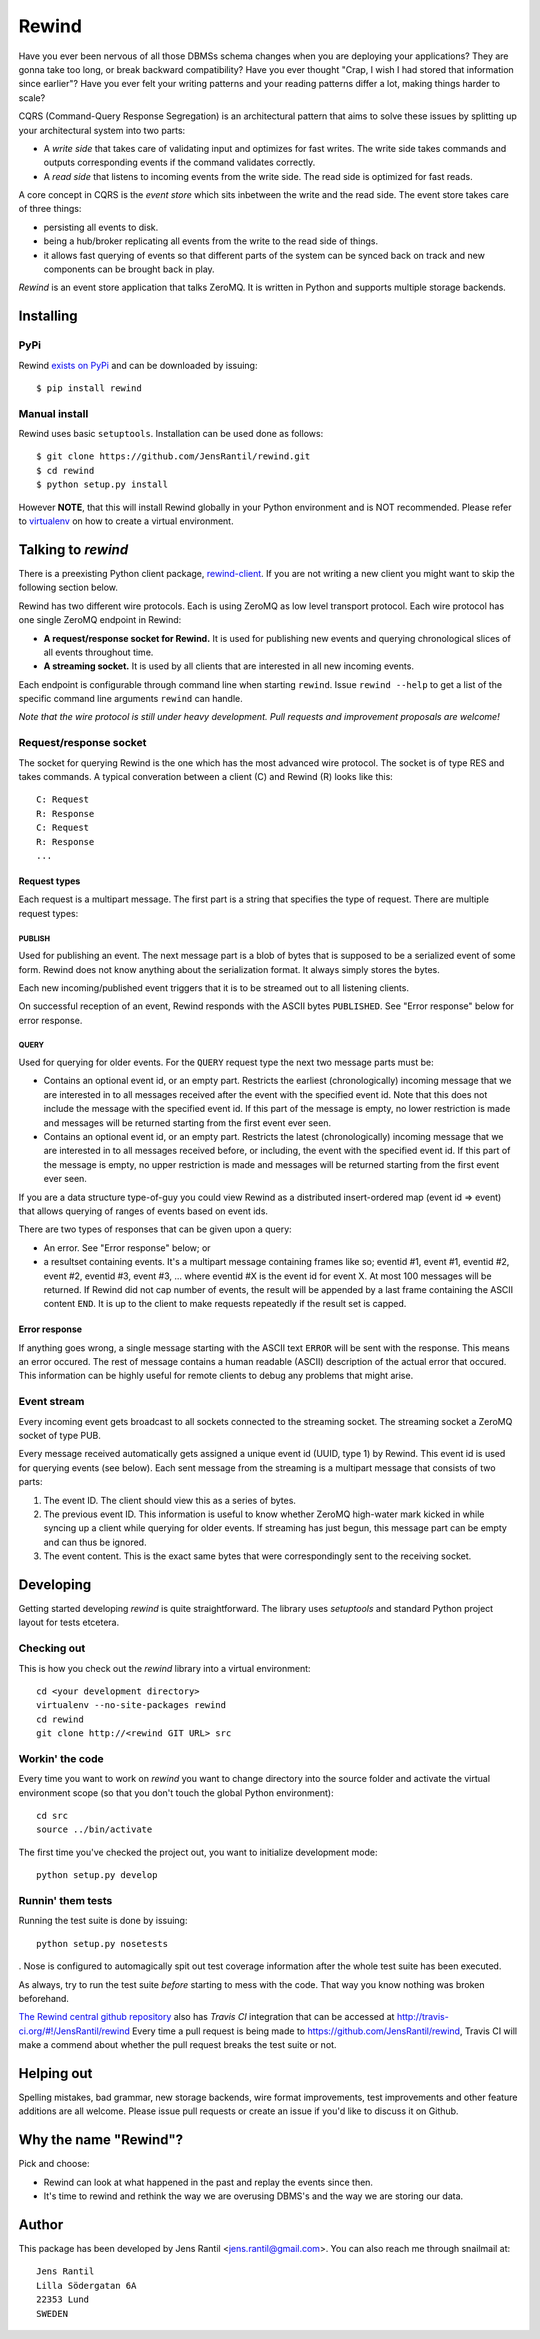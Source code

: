 =======
Rewind
=======

.. image:: https://secure.travis-ci.org/JensRantil/rewind.png?branch=develop
   :target: http://travis-ci.org/#!/JensRantil/rewind

Have you ever been nervous of all those DBMSs schema changes when you
are deploying your applications? They are gonna take too long, or break
backward compatibility? Have you ever thought "Crap, I wish I had stored
that information since earlier"? Have you ever felt your writing
patterns and your reading patterns differ a lot, making things harder to
scale?

CQRS (Command-Query Response Segregation) is an architectural pattern
that aims to solve these issues by splitting up your architectural
system into two parts:

* A *write side* that takes care of validating input and optimizes for
  fast writes. The write side takes commands and outputs corresponding
  events if the command validates correctly.

* A *read side* that listens to incoming events from the write side. The
  read side is optimized for fast reads.

A core concept in CQRS is the *event store* which sits inbetween the
write and the read side. The event store takes care of three things:

* persisting all events to disk.
  
* being a hub/broker replicating all events from the write to the read
  side of things.
  
* it allows fast querying of events so that different parts of the system
  can be synced back on track and new components can be brought back in
  play.

*Rewind* is an event store application that talks ZeroMQ. It is written
in Python and supports multiple storage backends.

Installing
==========

PyPi
----
Rewind `exists on PyPi`_ and can be downloaded by issuing::

    $ pip install rewind

.. _exists on PyPi: http://pypi.python.org/pypi/rewind/

Manual install
--------------
Rewind uses basic ``setuptools``. Installation can be used done as
follows::

    $ git clone https://github.com/JensRantil/rewind.git
    $ cd rewind
    $ python setup.py install

However **NOTE**, that this will install Rewind globally in your Python
environment and is NOT recommended. Please refer to virtualenv_ on how to
create a virtual environment.

.. _virtualenv: http://www.virtualenv.org

Talking to `rewind`
===================
There is a preexisting Python client package, `rewind-client`_. If you
are not writing a new client you might want to skip the following
section below.

.. _rewind-client: https://github.com/JensRantil/rewind-client

Rewind has two different wire protocols. Each is using ZeroMQ as low
level transport protocol. Each wire protocol has one single ZeroMQ
endpoint in Rewind:

* **A request/response socket for Rewind.** It is used for publishing
  new events and querying chronological slices of all events throughout
  time.

* **A streaming socket.** It is used by all clients that are interested
  in all new incoming events.

Each endpoint is configurable through command line when starting
``rewind``. Issue ``rewind --help`` to get a list of the specific
command line arguments ``rewind`` can handle.

*Note that the wire protocol is still under heavy development. Pull
requests and improvement proposals are welcome!*

Request/response socket
-----------------------
The socket for querying Rewind is the one which has the most advanced
wire protocol. The socket is of type RES and takes commands. A typical
converation between a client (C) and Rewind (R) looks like this::

    C: Request
    R: Response
    C: Request
    R: Response
    ...

Request types
`````````````
Each request is a multipart message. The first part is a string that
specifies the type of request. There are multiple request types:

PUBLISH
'''''''
Used for publishing an event. The next message part is a blob of bytes
that is supposed to be a serialized event of some form. Rewind does not
know anything about the serialization format. It always simply stores
the bytes.

Each new incoming/published event triggers that it is to be streamed out
to all listening clients.

On successful reception of an event, Rewind responds with the ASCII
bytes ``PUBLISHED``. See "Error response" below for error response.

QUERY
'''''
Used for querying for older events. For the ``QUERY`` request type the
next two message parts must be:

* Contains an optional event id, or an empty part. Restricts the
  earliest (chronologically) incoming message that we are interested in
  to all messages received after the event with the specified event id.
  Note that this does not include the message with the specified event
  id. If this part of the message is empty, no lower restriction is made
  and messages will be returned starting from the first event ever seen.

* Contains an optional event id, or an empty part. Restricts the latest
  (chronologically) incoming message that we are interested in to all
  messages received before, or including, the event with the specified
  event id. If this part of the message is empty, no upper restriction
  is made and messages will be returned starting from the first event
  ever seen.

If you are a data structure type-of-guy you could view Rewind as a
distributed insert-ordered map (event id => event) that allows querying
of ranges of events based on event ids.

There are two types of responses that can be given upon a query:

* An error. See "Error response" below; or

* a resultset containing events. It's a multipart message containing
  frames like so; eventid #1, event #1, eventid #2, event #2, eventid
  #3, event #3, ... where eventid #X is the event id for event X. At
  most 100 messages will be returned. If Rewind did not cap number of
  events, the result will be appended by a last frame containing the
  ASCII content ``END``. It is up to the client to make requests
  repeatedly if the result set is capped.

Error response
``````````````
If anything goes wrong, a single message starting with the ASCII text
``ERROR`` will be sent with the response. This means an error occured.
The rest of message contains a human readable (ASCII) description of the
actual error that occured. This information can be highly useful for
remote clients to debug any problems that might arise.

Event stream
------------
Every incoming event gets broadcast to all sockets connected to the
streaming socket. The streaming socket a ZeroMQ socket of type PUB.

Every message received automatically gets assigned a unique event id
(UUID, type 1) by Rewind. This event id is used for querying events (see
below). Each sent message from the streaming is a multipart message that
consists of two parts:

1. The event ID. The client should view this as a series of bytes.

2. The previous event ID. This information is useful to know whether
   ZeroMQ high-water mark kicked in while syncing up a client while
   querying for older events. If streaming has just begun, this message
   part can be empty and can thus be ignored.

3. The event content. This is the exact same bytes that were
   correspondingly sent to the receiving socket.

Developing
==========
Getting started developing `rewind` is quite straightforward. The
library uses `setuptools` and standard Python project layout for tests
etcetera.

Checking out
------------
This is how you check out the `rewind` library into a virtual environment::

    cd <your development directory>
    virtualenv --no-site-packages rewind
    cd rewind
    git clone http://<rewind GIT URL> src

Workin' the code
----------------
Every time you want to work on `rewind` you want to change directory
into the source folder and activate the virtual environment scope (so
that you don't touch the global Python environment)::

    cd src
    source ../bin/activate

The first time you've checked the project out, you want to initialize
development mode::

    python setup.py develop

Runnin' them tests
------------------
Running the test suite is done by issuing::

    python setup.py nosetests

. Nose is configured to automagically spit out test coverage information
after the whole test suite has been executed.

As always, try to run the test suite *before* starting to mess with the
code. That way you know nothing was broken beforehand.

`The Rewind central github repository`_ also has `Travis CI`
integration that can be accessed at
http://travis-ci.org/#!/JensRantil/rewind Every time a pull request is
being made to https://github.com/JensRantil/rewind, Travis CI will make
a commend about whether the pull request breaks the test suite or not.

.. _The Rewind central github repository: https://github.com/JensRantil/rewind
.. _Travis CI: http://travis-ci.org

Helping out
===========
Spelling mistakes, bad grammar, new storage backends, wire format
improvements, test improvements and other feature additions are all
welcome. Please issue pull requests or create an issue if you'd like to
discuss it on Github.

Why the name "Rewind"?
======================
Pick and choose:

* Rewind can look at what happened in the past and replay the events
  since then.

* It's time to rewind and rethink the way we are overusing DBMS's and
  the way we are storing our data.

Author
======

This package has been developed by Jens Rantil <jens.rantil@gmail.com>.
You can also reach me through snailmail at::

    Jens Rantil
    Lilla Södergatan 6A
    22353 Lund
    SWEDEN
